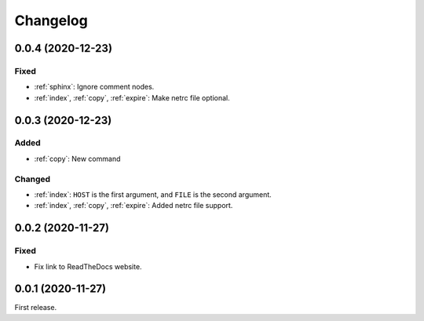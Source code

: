 Changelog
=========

0.0.4 (2020-12-23)
------------------

Fixed
~~~~~

-  :ref:`sphinx`: Ignore comment nodes.
-  :ref:`index`, :ref:`copy`, :ref:`expire`: Make netrc file optional.

0.0.3 (2020-12-23)
------------------

Added
~~~~~

-  :ref:`copy`: New command

Changed
~~~~~~~

-  :ref:`index`: ``HOST`` is the first argument, and ``FILE`` is the second argument.
-  :ref:`index`, :ref:`copy`, :ref:`expire`: Added netrc file support.

0.0.2 (2020-11-27)
------------------

Fixed
~~~~~

-  Fix link to ReadTheDocs website.

0.0.1 (2020-11-27)
------------------

First release.

